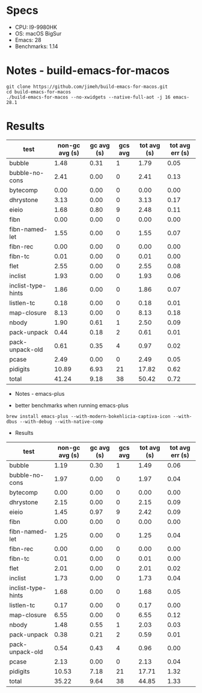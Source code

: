 * Specs
- CPU: I9-9980HK
- OS: macOS BigSur
- Emacs: 28
- Benchmarks: 1.14

* Notes - build-emacs-for-macos

#+begin_src shell
  git clone https://github.com/jimeh/build-emacs-for-macos.git
  cd build-emacs-for-macos
  ./build-emacs-for-macos --no-xwidgets --native-full-aot -j 16 emacs-28.1
#+end_src

* Results

  | test               | non-gc avg (s) | gc avg (s) | gcs avg | tot avg (s) | tot avg err (s) |
  |--------------------+----------------+------------+---------+-------------+-----------------|
  | bubble             |           1.48 |       0.31 |       1 |        1.79 |            0.05 |
  | bubble-no-cons     |           2.41 |       0.00 |       0 |        2.41 |            0.13 |
  | bytecomp           |           0.00 |       0.00 |       0 |        0.00 |            0.00 |
  | dhrystone          |           3.13 |       0.00 |       0 |        3.13 |            0.17 |
  | eieio              |           1.68 |       0.80 |       9 |        2.48 |            0.11 |
  | fibn               |           0.00 |       0.00 |       0 |        0.00 |            0.00 |
  | fibn-named-let     |           1.55 |       0.00 |       0 |        1.55 |            0.07 |
  | fibn-rec           |           0.00 |       0.00 |       0 |        0.00 |            0.00 |
  | fibn-tc            |           0.01 |       0.00 |       0 |        0.01 |            0.00 |
  | flet               |           2.55 |       0.00 |       0 |        2.55 |            0.08 |
  | inclist            |           1.93 |       0.00 |       0 |        1.93 |            0.06 |
  | inclist-type-hints |           1.86 |       0.00 |       0 |        1.86 |            0.07 |
  | listlen-tc         |           0.18 |       0.00 |       0 |        0.18 |            0.01 |
  | map-closure        |           8.13 |       0.00 |       0 |        8.13 |            0.18 |
  | nbody              |           1.90 |       0.61 |       1 |        2.50 |            0.09 |
  | pack-unpack        |           0.44 |       0.18 |       2 |        0.61 |            0.01 |
  | pack-unpack-old    |           0.61 |       0.35 |       4 |        0.97 |            0.02 |
  | pcase              |           2.49 |       0.00 |       0 |        2.49 |            0.05 |
  | pidigits           |          10.89 |       6.93 |      21 |       17.82 |            0.62 |
  |--------------------+----------------+------------+---------+-------------+-----------------|
  | total              |          41.24 |       9.18 |      38 |       50.42 |            0.72 |
  
  * Notes - emacs-plus
  
  - better benchmarks when running emacs-plus
  #+begin_src shell
  brew install emacs-plus --with-modern-bokehlicia-captiva-icon --with-dbus --with-debug --with-native-comp
  #+end_src
  
  * Results

  | test               | non-gc avg (s) | gc avg (s) | gcs avg | tot avg (s) | tot avg err (s) |
  |--------------------+----------------+------------+---------+-------------+-----------------|
  | bubble             |           1.19 |       0.30 |       1 |        1.49 |            0.06 |
  | bubble-no-cons     |           1.97 |       0.00 |       0 |        1.97 |            0.04 |
  | bytecomp           |           0.00 |       0.00 |       0 |        0.00 |            0.00 |
  | dhrystone          |           2.15 |       0.00 |       0 |        2.15 |            0.09 |
  | eieio              |           1.45 |       0.97 |       9 |        2.42 |            0.09 |
  | fibn               |           0.00 |       0.00 |       0 |        0.00 |            0.00 |
  | fibn-named-let     |           1.25 |       0.00 |       0 |        1.25 |            0.04 |
  | fibn-rec           |           0.00 |       0.00 |       0 |        0.00 |            0.00 |
  | fibn-tc            |           0.01 |       0.00 |       0 |        0.01 |            0.00 |
  | flet               |           2.01 |       0.00 |       0 |        2.01 |            0.02 |
  | inclist            |           1.73 |       0.00 |       0 |        1.73 |            0.04 |
  | inclist-type-hints |           1.68 |       0.00 |       0 |        1.68 |            0.05 |
  | listlen-tc         |           0.17 |       0.00 |       0 |        0.17 |            0.00 |
  | map-closure        |           6.55 |       0.00 |       0 |        6.55 |            0.12 |
  | nbody              |           1.48 |       0.55 |       1 |        2.03 |            0.03 |
  | pack-unpack        |           0.38 |       0.21 |       2 |        0.59 |            0.01 |
  | pack-unpack-old    |           0.54 |       0.43 |       4 |        0.96 |            0.00 |
  | pcase              |           2.13 |       0.00 |       0 |        2.13 |            0.04 |
  | pidigits           |          10.53 |       7.18 |      21 |       17.71 |            1.32 |
  |--------------------+----------------+------------+---------+-------------+-----------------|
  | total              |          35.22 |       9.64 |      38 |       44.85 |            1.33 |

